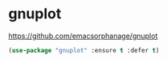 * gnuplot
https://github.com/emacsorphanage/gnuplot
 #+BEGIN_SRC emacs-lisp
   (use-package "gnuplot" :ensure t :defer t)
 #+END_SRC
